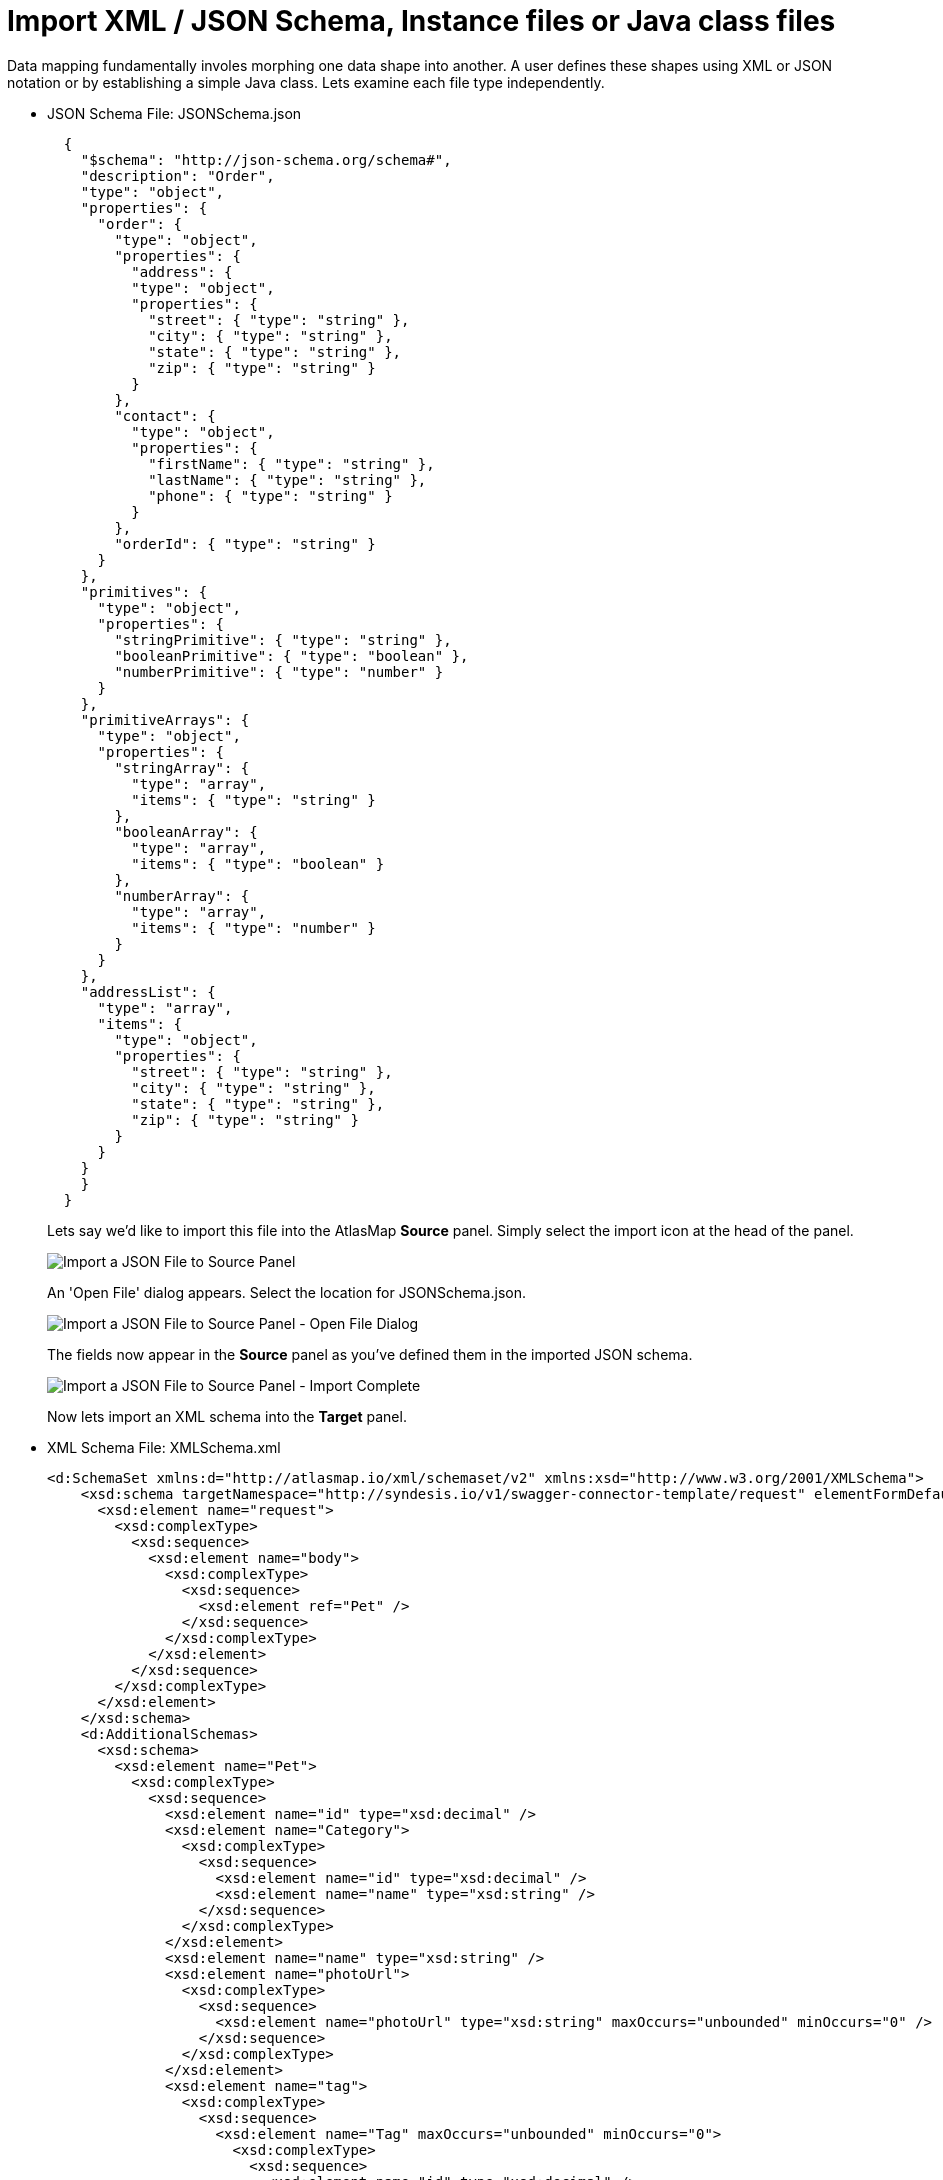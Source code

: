 [id='import-files-to-panel']
= Import XML / JSON Schema, Instance files or Java class files

Data mapping fundamentally involes morphing one data shape into another.  A user
defines these shapes using XML or JSON notation or by establishing a simple Java
class.  Lets examine each file type independently.

* JSON Schema File: JSONSchema.json
+
```
  {
    "$schema": "http://json-schema.org/schema#",
    "description": "Order",
    "type": "object",
    "properties": {
      "order": {
        "type": "object",
        "properties": {
          "address": {
          "type": "object",
          "properties": {
            "street": { "type": "string" },
            "city": { "type": "string" },
            "state": { "type": "string" },
            "zip": { "type": "string" }
          }
        },
        "contact": {
          "type": "object",
          "properties": {
            "firstName": { "type": "string" },
            "lastName": { "type": "string" },
            "phone": { "type": "string" }
          }
        },
        "orderId": { "type": "string" }
      }
    },
    "primitives": {
      "type": "object",
      "properties": {
        "stringPrimitive": { "type": "string" },
        "booleanPrimitive": { "type": "boolean" },
        "numberPrimitive": { "type": "number" }
      }
    },
    "primitiveArrays": {
      "type": "object",
      "properties": {
        "stringArray": {
          "type": "array",
          "items": { "type": "string" }
        },
        "booleanArray": {
          "type": "array",
          "items": { "type": "boolean" }
        },
        "numberArray": {
          "type": "array",
          "items": { "type": "number" }
        }
      }
    },
    "addressList": {
      "type": "array",
      "items": {
        "type": "object",
        "properties": {
          "street": { "type": "string" },
          "city": { "type": "string" },
          "state": { "type": "string" },
          "zip": { "type": "string" }
        }
      }
    }
    }
  }
```
+
Lets say we'd like to import this file into the AtlasMap *Source* panel.  Simply select the import icon
at the head of the panel.
+
image:ImportJSON1.png[Import a JSON File to Source Panel]
+
An 'Open File' dialog appears.  Select the location for JSONSchema.json.
+
image:ImportJSON2.png[Import a JSON File to Source Panel - Open File Dialog]
+
The fields now appear in the *Source* panel as you've defined them in the imported JSON schema.
+
image:ImportJSON3.png[Import a JSON File to Source Panel - Import Complete]
+
Now lets import an XML schema into the *Target* panel.  
+
* XML Schema File: XMLSchema.xml
+
```
<d:SchemaSet xmlns:d="http://atlasmap.io/xml/schemaset/v2" xmlns:xsd="http://www.w3.org/2001/XMLSchema">
    <xsd:schema targetNamespace="http://syndesis.io/v1/swagger-connector-template/request" elementFormDefault="qualified">
      <xsd:element name="request">
        <xsd:complexType>
          <xsd:sequence>
            <xsd:element name="body">
              <xsd:complexType>
                <xsd:sequence>
                  <xsd:element ref="Pet" />
                </xsd:sequence>
              </xsd:complexType>
            </xsd:element>
          </xsd:sequence>
        </xsd:complexType>
      </xsd:element>
    </xsd:schema>
    <d:AdditionalSchemas>
      <xsd:schema>
        <xsd:element name="Pet">
          <xsd:complexType>
            <xsd:sequence>
              <xsd:element name="id" type="xsd:decimal" />
              <xsd:element name="Category">
                <xsd:complexType>
                  <xsd:sequence>
                    <xsd:element name="id" type="xsd:decimal" />
                    <xsd:element name="name" type="xsd:string" />
                  </xsd:sequence>
                </xsd:complexType>
              </xsd:element>
              <xsd:element name="name" type="xsd:string" />
              <xsd:element name="photoUrl">
                <xsd:complexType>
                  <xsd:sequence>
                    <xsd:element name="photoUrl" type="xsd:string" maxOccurs="unbounded" minOccurs="0" />
                  </xsd:sequence>
                </xsd:complexType>
              </xsd:element>
              <xsd:element name="tag">
                <xsd:complexType>
                  <xsd:sequence>
                    <xsd:element name="Tag" maxOccurs="unbounded" minOccurs="0">
                      <xsd:complexType>
                        <xsd:sequence>
                          <xsd:element name="id" type="xsd:decimal" />
                          <xsd:element name="name" type="xsd:string" />
                        </xsd:sequence>
                      </xsd:complexType>
                    </xsd:element>
                  </xsd:sequence>
                </xsd:complexType>
              </xsd:element>
              <xsd:element name="status" type="xsd:string" />
            </xsd:sequence>
          </xsd:complexType>
        </xsd:element>
      </xsd:schema>
    </d:AdditionalSchemas>
  </d:SchemaSet>
```
+
. As was done in the previous JSON file import, select the import icon this time in the *Target* panel.
+
image:ImportXML1.png[Import an XML File to Target Panel]
+
An 'Open File' dialog appears.  Select the location for XMLSchema.xml.
The fields now appear in the *Target* panel as you've defined them in the imported XML schema.  The fields
are expanded to show more detail.
+
image:ImportXML2.png[Import of an XML File to Target Panel Complete]
+
. Instance files are imported in precisely the same manner.  These files define a separate namespace
which also defines a few special attributes.  For example:
+
* JSON Schema Instance File: JSONSchemaInst.json
+
```
   {
        "order": {
            "address": {
                "street": "123 any st",
                "city": "Austin",
                "state": "TX",
                "zip": "78626"
            },
            "contact": {
                "firstName": "james",
                "lastName": "smith",
                "phone": "512-123-1234"
            },
            "orderId": "123"
        },
        "primitives": {
            "stringPrimitive": "some value",
            "booleanPrimitive": true,
            "numberPrimitive": 24
        },
        "addressList": [
            { "street": "123 any st", "city": "Austin", "state": "TX", "zip": "78626" },
            { "street": "123 any st", "city": "Austin", "state": "TX", "zip": "78626" },
            { "street": "123 any st", "city": "Austin", "state": "TX", "zip": "78626" },
            { "street": "123 any st", "city": "Austin", "state": "TX", "zip": "78626" }
        ]
    }
```

* XML Schema Instance File: XMLSchemaInst.xml
+
```
 <ns:XmlOE xmlns:ns="http://atlasmap.io/xml/test/v2" xmlns:xsi="http://www.w3.org/2001/XMLSchema-instance"
    xsi:schemaLocation="http://atlasmap.io/xml/test/v2 atlas-xml-test-model-v2.xsd ">
    <ns:orderId>ns:orderId</ns:orderId>
    <ns:Address>
      <ns:addressLine1>ns:addressLine1</ns:addressLine1>
      <ns:addressLine2>ns:addressLine2</ns:addressLine2>
      <ns:city>ns:city</ns:city>
      <ns:state>ns:state</ns:state>
      <ns:zipCode>ns:zipCode</ns:zipCode>
    </ns:Address>
    <ns:Contact>
      <ns:firstName>ns:firstName</ns:firstName>
      <ns:lastName>ns:lastName</ns:lastName>
      <ns:phoneNumber>ns:phoneNumber</ns:phoneNumber>
      <ns:zipCode>ns:zipCode</ns:zipCode>
    </ns:Contact>
  </ns:XmlOE>
```
+
Using the same procedure as before, these files may be imported into either the *Source* or *Target*
panel.
+
There does exist one other method for establishing mappable fields within the AtlasMap data mapper.
A Java class can be established where each field is represented as a class-wide public entity.  Arrays
and data types are more discretely defined.  For example:
+
* Java File: Bicycle.java
+
```
package io.paul;
import io.paul.GeoLocation;

public class Bicycle {
    public int cadence;
    public int gear;
    public int speed;
    public float[] seatHeight;
    public String[] color;
    public GeoLocation geoLocation;
}
```

* Java File: GeoLocation.java
+
```
package io.paul;

public class GeoLocation {
    double lattitude;
    double longitude;
}
```
Compile the Java files and assemble the results into a Java archive file (i.e. Bicycle.jar).  Here's a hint:
+
```
javac -cp io.paul:. -d . GeoLocation.java Bicycle.java 
jar cvf ../Bicycle.jar *
```
Now you can import the Bicycle.jar archive into AtlasMap.  The import procedure is slightly different for
Java class archives.  You must:
+
. Import the file into AtlasMap.  Select the import icon *on the main tool bar*, not on
the panel.
+
image:ImportJavaClass1.png[Import a Java Class Archive File to Source Panel]
+
An 'Open File' dialog appears.  Select the location for Bicycle.jar.
+
image:ImportJavaClass2.png[Import a Java Class Archive File to Source Panel - Open Dialog]
+
. Select the plus icon (+) on the *Source* or *Target* panel.  A dialog appears *Establish your class in the Sources panel.*
In the *Class package name:* input field, enter the class package name.  In the Bicycle.jar example, the class package
name is `io.paul.Bicycle`.  
+
image:ImportJavaClass3.png[Enable a class package in a previously imported JAR]
+
You will now see the fields you created in your Java class file appear in the selected panel.
+
image:ImportJavaClass4.png[Class Package Enablement Complete]
+
You now defined the source and target data shapes.  Time to do some mapping!

